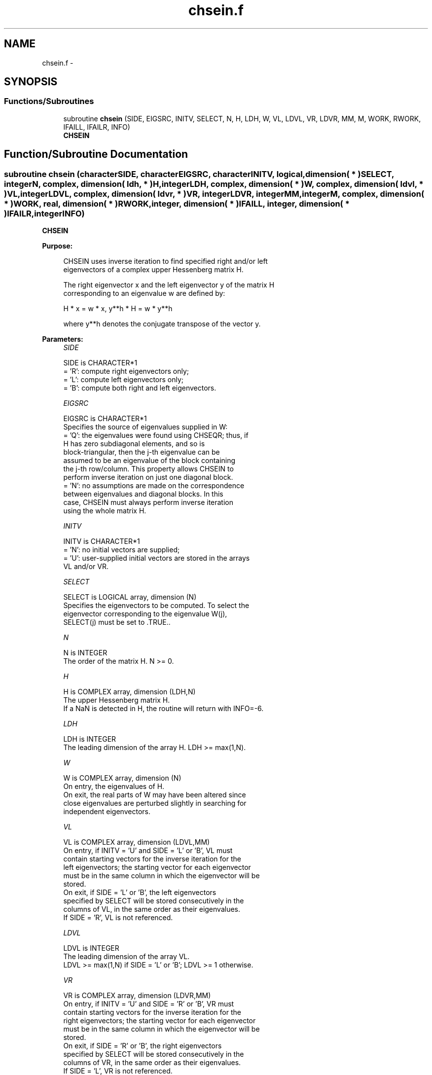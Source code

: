 .TH "chsein.f" 3 "Sat Nov 16 2013" "Version 3.4.2" "LAPACK" \" -*- nroff -*-
.ad l
.nh
.SH NAME
chsein.f \- 
.SH SYNOPSIS
.br
.PP
.SS "Functions/Subroutines"

.in +1c
.ti -1c
.RI "subroutine \fBchsein\fP (SIDE, EIGSRC, INITV, SELECT, N, H, LDH, W, VL, LDVL, VR, LDVR, MM, M, WORK, RWORK, IFAILL, IFAILR, INFO)"
.br
.RI "\fI\fBCHSEIN\fP \fP"
.in -1c
.SH "Function/Subroutine Documentation"
.PP 
.SS "subroutine chsein (characterSIDE, characterEIGSRC, characterINITV, logical, dimension( * )SELECT, integerN, complex, dimension( ldh, * )H, integerLDH, complex, dimension( * )W, complex, dimension( ldvl, * )VL, integerLDVL, complex, dimension( ldvr, * )VR, integerLDVR, integerMM, integerM, complex, dimension( * )WORK, real, dimension( * )RWORK, integer, dimension( * )IFAILL, integer, dimension( * )IFAILR, integerINFO)"

.PP
\fBCHSEIN\fP  
.PP
\fBPurpose: \fP
.RS 4

.PP
.nf
 CHSEIN uses inverse iteration to find specified right and/or left
 eigenvectors of a complex upper Hessenberg matrix H.

 The right eigenvector x and the left eigenvector y of the matrix H
 corresponding to an eigenvalue w are defined by:

              H * x = w * x,     y**h * H = w * y**h

 where y**h denotes the conjugate transpose of the vector y.
.fi
.PP
 
.RE
.PP
\fBParameters:\fP
.RS 4
\fISIDE\fP 
.PP
.nf
          SIDE is CHARACTER*1
          = 'R': compute right eigenvectors only;
          = 'L': compute left eigenvectors only;
          = 'B': compute both right and left eigenvectors.
.fi
.PP
.br
\fIEIGSRC\fP 
.PP
.nf
          EIGSRC is CHARACTER*1
          Specifies the source of eigenvalues supplied in W:
          = 'Q': the eigenvalues were found using CHSEQR; thus, if
                 H has zero subdiagonal elements, and so is
                 block-triangular, then the j-th eigenvalue can be
                 assumed to be an eigenvalue of the block containing
                 the j-th row/column.  This property allows CHSEIN to
                 perform inverse iteration on just one diagonal block.
          = 'N': no assumptions are made on the correspondence
                 between eigenvalues and diagonal blocks.  In this
                 case, CHSEIN must always perform inverse iteration
                 using the whole matrix H.
.fi
.PP
.br
\fIINITV\fP 
.PP
.nf
          INITV is CHARACTER*1
          = 'N': no initial vectors are supplied;
          = 'U': user-supplied initial vectors are stored in the arrays
                 VL and/or VR.
.fi
.PP
.br
\fISELECT\fP 
.PP
.nf
          SELECT is LOGICAL array, dimension (N)
          Specifies the eigenvectors to be computed. To select the
          eigenvector corresponding to the eigenvalue W(j),
          SELECT(j) must be set to .TRUE..
.fi
.PP
.br
\fIN\fP 
.PP
.nf
          N is INTEGER
          The order of the matrix H.  N >= 0.
.fi
.PP
.br
\fIH\fP 
.PP
.nf
          H is COMPLEX array, dimension (LDH,N)
          The upper Hessenberg matrix H.
          If a NaN is detected in H, the routine will return with INFO=-6.
.fi
.PP
.br
\fILDH\fP 
.PP
.nf
          LDH is INTEGER
          The leading dimension of the array H.  LDH >= max(1,N).
.fi
.PP
.br
\fIW\fP 
.PP
.nf
          W is COMPLEX array, dimension (N)
          On entry, the eigenvalues of H.
          On exit, the real parts of W may have been altered since
          close eigenvalues are perturbed slightly in searching for
          independent eigenvectors.
.fi
.PP
.br
\fIVL\fP 
.PP
.nf
          VL is COMPLEX array, dimension (LDVL,MM)
          On entry, if INITV = 'U' and SIDE = 'L' or 'B', VL must
          contain starting vectors for the inverse iteration for the
          left eigenvectors; the starting vector for each eigenvector
          must be in the same column in which the eigenvector will be
          stored.
          On exit, if SIDE = 'L' or 'B', the left eigenvectors
          specified by SELECT will be stored consecutively in the
          columns of VL, in the same order as their eigenvalues.
          If SIDE = 'R', VL is not referenced.
.fi
.PP
.br
\fILDVL\fP 
.PP
.nf
          LDVL is INTEGER
          The leading dimension of the array VL.
          LDVL >= max(1,N) if SIDE = 'L' or 'B'; LDVL >= 1 otherwise.
.fi
.PP
.br
\fIVR\fP 
.PP
.nf
          VR is COMPLEX array, dimension (LDVR,MM)
          On entry, if INITV = 'U' and SIDE = 'R' or 'B', VR must
          contain starting vectors for the inverse iteration for the
          right eigenvectors; the starting vector for each eigenvector
          must be in the same column in which the eigenvector will be
          stored.
          On exit, if SIDE = 'R' or 'B', the right eigenvectors
          specified by SELECT will be stored consecutively in the
          columns of VR, in the same order as their eigenvalues.
          If SIDE = 'L', VR is not referenced.
.fi
.PP
.br
\fILDVR\fP 
.PP
.nf
          LDVR is INTEGER
          The leading dimension of the array VR.
          LDVR >= max(1,N) if SIDE = 'R' or 'B'; LDVR >= 1 otherwise.
.fi
.PP
.br
\fIMM\fP 
.PP
.nf
          MM is INTEGER
          The number of columns in the arrays VL and/or VR. MM >= M.
.fi
.PP
.br
\fIM\fP 
.PP
.nf
          M is INTEGER
          The number of columns in the arrays VL and/or VR required to
          store the eigenvectors (= the number of .TRUE. elements in
          SELECT).
.fi
.PP
.br
\fIWORK\fP 
.PP
.nf
          WORK is COMPLEX array, dimension (N*N)
.fi
.PP
.br
\fIRWORK\fP 
.PP
.nf
          RWORK is REAL array, dimension (N)
.fi
.PP
.br
\fIIFAILL\fP 
.PP
.nf
          IFAILL is INTEGER array, dimension (MM)
          If SIDE = 'L' or 'B', IFAILL(i) = j > 0 if the left
          eigenvector in the i-th column of VL (corresponding to the
          eigenvalue w(j)) failed to converge; IFAILL(i) = 0 if the
          eigenvector converged satisfactorily.
          If SIDE = 'R', IFAILL is not referenced.
.fi
.PP
.br
\fIIFAILR\fP 
.PP
.nf
          IFAILR is INTEGER array, dimension (MM)
          If SIDE = 'R' or 'B', IFAILR(i) = j > 0 if the right
          eigenvector in the i-th column of VR (corresponding to the
          eigenvalue w(j)) failed to converge; IFAILR(i) = 0 if the
          eigenvector converged satisfactorily.
          If SIDE = 'L', IFAILR is not referenced.
.fi
.PP
.br
\fIINFO\fP 
.PP
.nf
          INFO is INTEGER
          = 0:  successful exit
          < 0:  if INFO = -i, the i-th argument had an illegal value
          > 0:  if INFO = i, i is the number of eigenvectors which
                failed to converge; see IFAILL and IFAILR for further
                details.
.fi
.PP
 
.RE
.PP
\fBAuthor:\fP
.RS 4
Univ\&. of Tennessee 
.PP
Univ\&. of California Berkeley 
.PP
Univ\&. of Colorado Denver 
.PP
NAG Ltd\&. 
.RE
.PP
\fBDate:\fP
.RS 4
November 2013 
.RE
.PP
\fBFurther Details: \fP
.RS 4

.PP
.nf
  Each eigenvector is normalized so that the element of largest
  magnitude has magnitude 1; here the magnitude of a complex number
  (x,y) is taken to be |x|+|y|.
.fi
.PP
 
.RE
.PP

.PP
Definition at line 244 of file chsein\&.f\&.
.SH "Author"
.PP 
Generated automatically by Doxygen for LAPACK from the source code\&.
